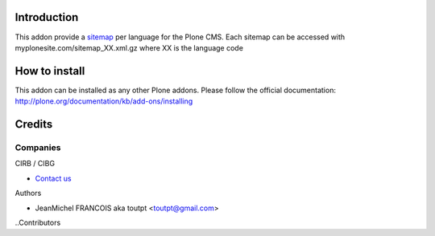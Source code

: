 Introduction
============

This addon provide a sitemap_ per language for the Plone CMS. Each sitemap
can be accessed with myplonesite.com/sitemap_XX.xml.gz where XX is the language
code

How to install
==============

This addon can be installed as any other Plone addons. Please follow the
official documentation: http://plone.org/documentation/kb/add-ons/installing

Credits
=======

Companies
---------

|cirb|_ CIRB / CIBG

* `Contact us <mailto:irisline@irisnet.be>`_


Authors

- JeanMichel FRANCOIS aka toutpt <toutpt@gmail.com>

..Contributors

.. |cirb| image:: www.cirb.irisnet.be/logo.jpg
.. _cirb: http://cirb.irisnet.be
.. _sitemap: http://support.google.com/webmasters/bin/answer.py?hl=fr&answer=183668&topic=8476&ctx=topic
